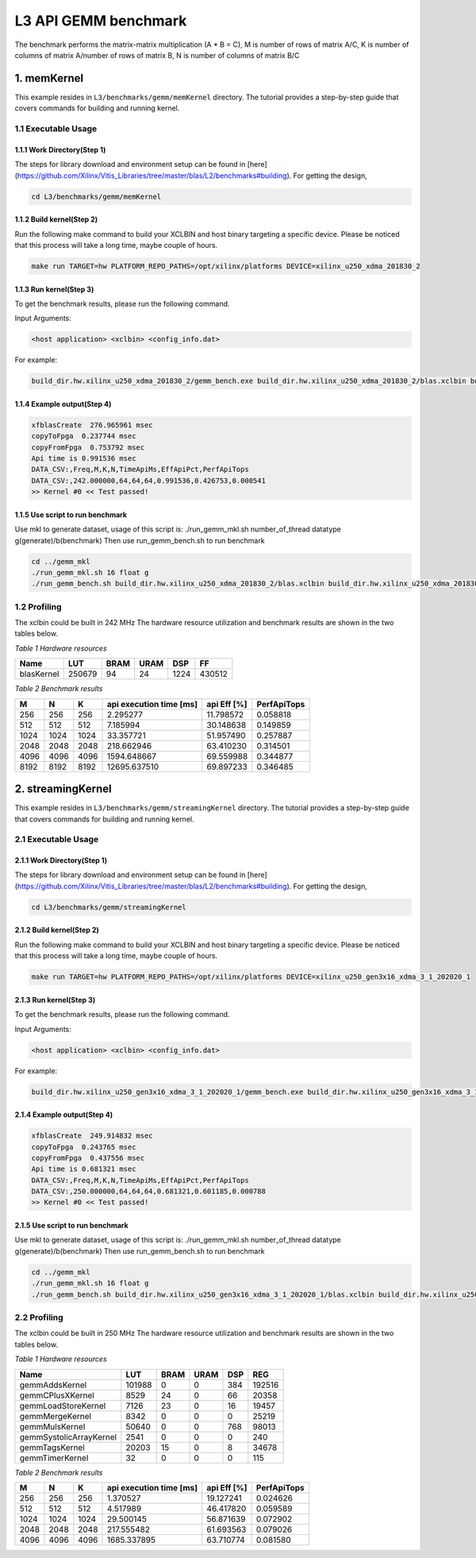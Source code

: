 .. 
   Copyright 2019 Xilinx, Inc.
  
   Licensed under the Apache License, Version 2.0 (the "License");
   you may not use this file except in compliance with the License.
   You may obtain a copy of the License at
  
       http://www.apache.org/licenses/LICENSE-2.0
  
   Unless required by applicable law or agreed to in writing, software
   distributed under the License is distributed on an "AS IS" BASIS,
   WITHOUT WARRANTIES OR CONDITIONS OF ANY KIND, either express or implied.
   See the License for the specific language governing permissions and
   limitations under the License.

.. meta::
   :keywords: BLAS, Library, Vitis BLAS Library, L3, level 3
   :description: Vitis BLAS library level 3 application programming interface reference. Intel Math Kernel Library provides performance improvement of math functions, e.g. GEMM, when running with Intel processors.
   :xlnxdocumentclass: Document
   :xlnxdocumenttype: Tutorials


.. _benchmark_gemm_l3:

***********************
L3 API GEMM benchmark
***********************

The benchmark performs the matrix-matrix multiplication (A * B = C), M is number of rows of matrix A/C, K is number of columns of matrix A/number of rows of matrix B, N is number of columns of matrix B/C

1. memKernel
===============
This example resides in ``L3/benchmarks/gemm/memKernel`` directory. The tutorial provides a step-by-step guide that covers commands for building and running kernel.

1.1 Executable Usage
------------------------

1.1.1 Work Directory(Step 1)
^^^^^^^^^^^^^^^^^^^^^^^^^^^^^^^^^^

The steps for library download and environment setup can be found in [here](https://github.com/Xilinx/Vitis_Libraries/tree/master/blas/L2/benchmarks#building). For getting the design,

.. code-block:: bash 

   cd L3/benchmarks/gemm/memKernel


1.1.2 Build kernel(Step 2)
^^^^^^^^^^^^^^^^^^^^^^^^^^^^^ 

Run the following make command to build your XCLBIN and host binary targeting a specific device. Please be noticed that this process will take a long time, maybe couple of hours.

.. code-block:: bash 

    make run TARGET=hw PLATFORM_REPO_PATHS=/opt/xilinx/platforms DEVICE=xilinx_u250_xdma_201830_2

1.1.3 Run kernel(Step 3)
^^^^^^^^^^^^^^^^^^^^^^^^^^^^^

To get the benchmark results, please run the following command.

Input Arguments:

.. code-block:: bash 

    <host application> <xclbin> <config_info.dat>


For example:

.. code-block:: bash 

    build_dir.hw.xilinx_u250_xdma_201830_2/gemm_bench.exe build_dir.hw.xilinx_u250_xdma_201830_2/blas.xclbin build_dir.hw.xilinx_u250_xdma_201830_2/config_info.dat


1.1.4 Example output(Step 4)
^^^^^^^^^^^^^^^^^^^^^^^^^^^^^^ 

.. code-block:: bash 

    xfblasCreate  276.965961 msec
    copyToFpga  0.237744 msec
    copyFromFpga  0.753792 msec
    Api time is 0.991536 msec
    DATA_CSV:,Freq,M,K,N,TimeApiMs,EffApiPct,PerfApiTops
    DATA_CSV:,242.000000,64,64,64,0.991536,0.426753,0.000541
    >> Kernel #0 << Test passed!



1.1.5 Use script to run benchmark
^^^^^^^^^^^^^^^^^^^^^^^^^^^^^^^^^^^^^

Use mkl to generate dataset, usage of this script is: ./run_gemm_mkl.sh number_of_thread datatype g(generate)/b(benchmark)
Then use run_gemm_bench.sh to run benchmark

.. code-block:: bash 

    cd ../gemm_mkl
    ./run_gemm_mkl.sh 16 float g
    ./run_gemm_bench.sh build_dir.hw.xilinx_u250_xdma_201830_2/blas.xclbin build_dir.hw.xilinx_u250_xdma_201830_2/config_info.dat


1.2 Profiling
-----------------

The xclbin could be built in 242 MHz
The hardware resource utilization and benchmark results are shown in the two tables below.

*Table 1 Hardware resources*

+------------+----------+--------+-------+--------+---------+
|    Name    |   LUT    |  BRAM  |  URAM |   DSP  |    FF   |
+============+==========+========+=======+========+=========+
| blasKernel | 250679   | 94     | 24    | 1224   | 430512  |
+------------+----------+--------+-------+--------+---------+



*Table 2 Benchmark results*

+------+------+------+----------------------------+--------------+---------------+
|  M   |  N   |  K   |  api execution time [ms]   | api Eff [%]  |  PerfApiTops  |
+======+======+======+============================+==============+===============+
| 256  | 256  | 256  | 2.295277                   | 11.798572    | 0.058818      |
+------+------+------+----------------------------+--------------+---------------+
| 512  | 512  | 512  | 7.185994                   | 30.148638    | 0.149859      |
+------+------+------+----------------------------+--------------+---------------+
| 1024 | 1024 | 1024 | 33.357721                  | 51.957490    | 0.257887      |
+------+------+------+----------------------------+--------------+---------------+
| 2048 | 2048 | 2048 | 218.662946                 | 63.410230    | 0.314501      |
+------+------+------+----------------------------+--------------+---------------+
| 4096 | 4096 | 4096 | 1594.648667                | 69.559988    | 0.344877      |
+------+------+------+----------------------------+--------------+---------------+
| 8192 | 8192 | 8192 | 12695.637510               | 69.897233    | 0.346485      |
+------+------+------+----------------------------+--------------+---------------+

2. streamingKernel
======================

This example resides in ``L3/benchmarks/gemm/streamingKernel`` directory. The tutorial provides a step-by-step guide that covers commands for building and running kernel.

2.1 Executable Usage
---------------------

2.1.1 Work Directory(Step 1)
^^^^^^^^^^^^^^^^^^^^^^^^^^^^^

The steps for library download and environment setup can be found in [here](https://github.com/Xilinx/Vitis_Libraries/tree/master/blas/L2/benchmarks#building). For getting the design,

.. code-block:: bash 

   cd L3/benchmarks/gemm/streamingKernel


2.1.2 Build kernel(Step 2)
^^^^^^^^^^^^^^^^^^^^^^^^^^^^ 

Run the following make command to build your XCLBIN and host binary targeting a specific device. Please be noticed that this process will take a long time, maybe couple of hours.

.. code-block:: bash 

    make run TARGET=hw PLATFORM_REPO_PATHS=/opt/xilinx/platforms DEVICE=xilinx_u250_gen3x16_xdma_3_1_202020_1


2.1.3 Run kernel(Step 3)
^^^^^^^^^^^^^^^^^^^^^^^^^^

To get the benchmark results, please run the following command.

Input Arguments:

.. code-block:: bash 

    <host application> <xclbin> <config_info.dat>


For example:

.. code-block:: bash 

    build_dir.hw.xilinx_u250_gen3x16_xdma_3_1_202020_1/gemm_bench.exe build_dir.hw.xilinx_u250_gen3x16_xdma_3_1_202020_1/blas.xclbin build_dir.hw.xilinx_u250_gen3x16_xdma_3_1_202020_1/config_info.dat


2.1.4 Example output(Step 4)
^^^^^^^^^^^^^^^^^^^^^^^^^^^^^^^^^ 

.. code-block:: bash 

    xfblasCreate  249.914832 msec
    copyToFpga  0.243765 msec
    copyFromFpga  0.437556 msec
    Api time is 0.681321 msec
    DATA_CSV:,Freq,M,K,N,TimeApiMs,EffApiPct,PerfApiTops
    DATA_CSV:,250.000000,64,64,64,0.681321,0.601185,0.000788
    >> Kernel #0 << Test passed!


2.1.5 Use script to run benchmark
^^^^^^^^^^^^^^^^^^^^^^^^^^^^^^^^^^^^

Use mkl to generate dataset, usage of this script is: ./run_gemm_mkl.sh number_of_thread datatype g(generate)/b(benchmark)
Then use run_gemm_bench.sh to run benchmark

.. code-block:: bash 

    cd ../gemm_mkl
    ./run_gemm_mkl.sh 16 float g
    ./run_gemm_bench.sh build_dir.hw.xilinx_u250_gen3x16_xdma_3_1_202020_1/blas.xclbin build_dir.hw.xilinx_u250_gen3x16_xdma_3_1_202020_1/config_info.dat


2.2 Profiling
--------------

The xclbin could be built in 250 MHz
The hardware resource utilization and benchmark results are shown in the two tables below.

*Table 1 Hardware resources*

+-------------------------+--------------+-----------+----------+--------+------------+
|    Name                 |      LUT     |    BRAM   |   URAM   |   DSP  |      REG   |
+=========================+==============+===========+==========+========+============+
| gemmAddsKernel          | 101988       | 0         | 0        | 384    | 192516     |
+-------------------------+--------------+-----------+----------+--------+------------+
| gemmCPlusXKernel        | 8529         | 24        | 0        | 66     | 20358      |
+-------------------------+--------------+-----------+----------+--------+------------+
| gemmLoadStoreKernel     | 7126         | 23        | 0        | 16     | 19457      |
+-------------------------+--------------+-----------+----------+--------+------------+
| gemmMergeKernel         | 8342         | 0         | 0        | 0      | 25219      |
+-------------------------+--------------+-----------+----------+--------+------------+
| gemmMulsKernel          | 50640        | 0         | 0        | 768    | 98013      |
+-------------------------+--------------+-----------+----------+--------+------------+
| gemmSystolicArrayKernel | 2541         | 0         | 0        | 0      | 240        |
+-------------------------+--------------+-----------+----------+--------+------------+
| gemmTagsKernel          | 20203        | 15        | 0        | 8      | 34678      |
+-------------------------+--------------+-----------+----------+--------+------------+
| gemmTimerKernel         | 32           | 0         | 0        | 0      | 115        |
+-------------------------+--------------+-----------+----------+--------+------------+



*Table 2 Benchmark results*

+------+------+------+----------------------------+--------------+---------------+
|  M   |  N   |  K   |  api execution time [ms]   | api Eff [%]  |  PerfApiTops  |
+======+======+======+============================+==============+===============+
| 256  | 256  | 256  | 1.370527                   | 19.127241    | 0.024626      |
+------+------+------+----------------------------+--------------+---------------+
| 512  | 512  | 512  | 4.517989                   | 46.417820    | 0.059589      |
+------+------+------+----------------------------+--------------+---------------+
| 1024 | 1024 | 1024 | 29.500145                  | 56.871639    | 0.072902      |
+------+------+------+----------------------------+--------------+---------------+
| 2048 | 2048 | 2048 | 217.555482                 | 61.693563    | 0.079026      |
+------+------+------+----------------------------+--------------+---------------+
| 4096 | 4096 | 4096 | 1685.337895                | 63.710774    | 0.081580      |
+------+------+------+----------------------------+--------------+---------------+

